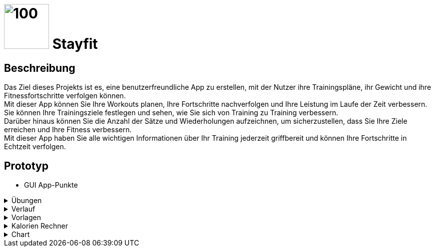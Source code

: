 = image:GUI/logo.jpg[100,90] Stayfit

== Beschreibung
Das Ziel dieses Projekts ist es, eine benutzerfreundliche App zu erstellen,
mit der Nutzer ihre Trainingspläne, ihr Gewicht und ihre Fitnessfortschritte verfolgen können. +
Mit dieser App können Sie Ihre Workouts planen, Ihre Fortschritte
nachverfolgen und Ihre Leistung im Laufe der Zeit verbessern. +
Sie können Ihre  Trainingsziele festlegen und sehen, wie Sie sich von Training zu Training verbessern. +
Darüber hinaus können Sie die Anzahl der Sätze und Wiederholungen aufzeichnen,
um sicherzustellen, dass Sie Ihre Ziele erreichen und Ihre Fitness verbessern. +
Mit dieser App haben Sie alle wichtigen Informationen über Ihr Training jederzeit griffbereit und
können Ihre Fortschritte in Echtzeit verfolgen.

== Prototyp

* GUI App-Punkte

.Übungen
[%collapsible]
====
image:GUI/Uebungen.jpg[300,300]
====

.Verlauf
[%collapsible]
====
image:GUI/Verlauf.jpg[300,300]
====

.Vorlagen
[%collapsible]
====
image:GUI/Vorlagen.jpg[300,300]
====

.Kalorien Rechner
[%collapsible]
====
image:GUI/Rechner.jpg[300,300]
====

.Chart
[%collapsible]
====
image:GUI/Chart.jpg[300,300]
====